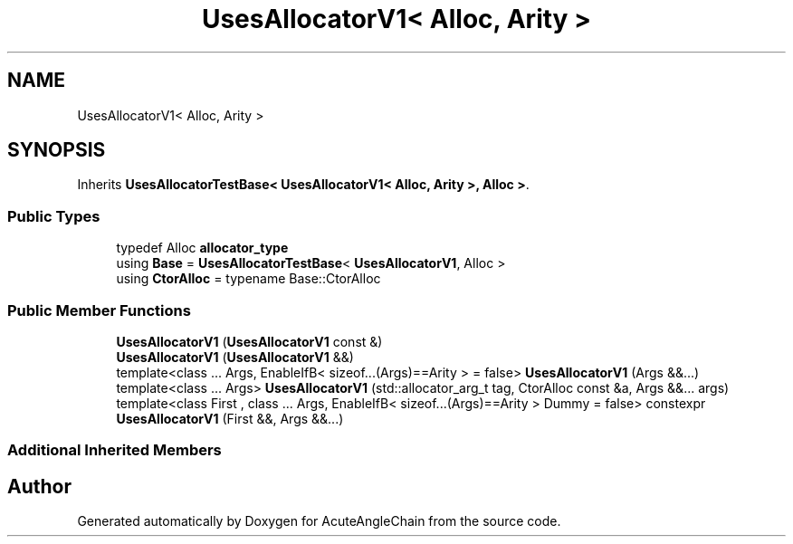 .TH "UsesAllocatorV1< Alloc, Arity >" 3 "Sun Jun 3 2018" "AcuteAngleChain" \" -*- nroff -*-
.ad l
.nh
.SH NAME
UsesAllocatorV1< Alloc, Arity >
.SH SYNOPSIS
.br
.PP
.PP
Inherits \fBUsesAllocatorTestBase< UsesAllocatorV1< Alloc, Arity >, Alloc >\fP\&.
.SS "Public Types"

.in +1c
.ti -1c
.RI "typedef Alloc \fBallocator_type\fP"
.br
.ti -1c
.RI "using \fBBase\fP = \fBUsesAllocatorTestBase\fP< \fBUsesAllocatorV1\fP, Alloc >"
.br
.ti -1c
.RI "using \fBCtorAlloc\fP = typename Base::CtorAlloc"
.br
.in -1c
.SS "Public Member Functions"

.in +1c
.ti -1c
.RI "\fBUsesAllocatorV1\fP (\fBUsesAllocatorV1\fP const &)"
.br
.ti -1c
.RI "\fBUsesAllocatorV1\fP (\fBUsesAllocatorV1\fP &&)"
.br
.ti -1c
.RI "template<class \&.\&.\&. Args, EnableIfB< sizeof\&.\&.\&.(Args)==Arity >  = false> \fBUsesAllocatorV1\fP (Args &&\&.\&.\&.)"
.br
.ti -1c
.RI "template<class \&.\&.\&. Args> \fBUsesAllocatorV1\fP (std::allocator_arg_t tag, CtorAlloc const &a, Args &&\&.\&.\&. args)"
.br
.ti -1c
.RI "template<class First , class \&.\&.\&. Args, EnableIfB< sizeof\&.\&.\&.(Args)==Arity > Dummy = false> constexpr \fBUsesAllocatorV1\fP (First &&, Args &&\&.\&.\&.)"
.br
.in -1c
.SS "Additional Inherited Members"


.SH "Author"
.PP 
Generated automatically by Doxygen for AcuteAngleChain from the source code\&.
